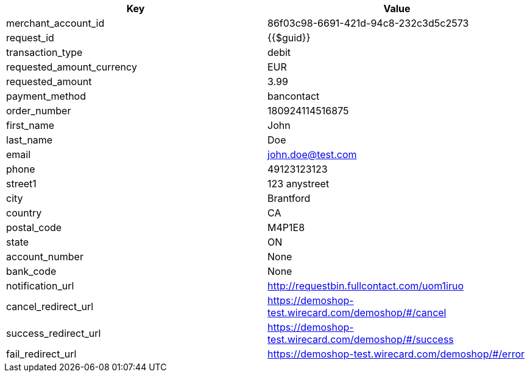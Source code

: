 |===
| Key | Value

| merchant_account_id | 86f03c98-6691-421d-94c8-232c3d5c2573
| request_id | {{$guid}}
| transaction_type | debit
| requested_amount_currency | EUR
| requested_amount | 3.99
| payment_method | bancontact
| order_number | 180924114516875
| first_name | John
| last_name | Doe
| email | john.doe@test.com
| phone | 49123123123
| street1 | 123 anystreet
| city | Brantford
| country | CA
| postal_code | M4P1E8
| state | ON
| account_number | None
| bank_code | None
| notification_url | http://requestbin.fullcontact.com/uom1iruo
| cancel_redirect_url | https://demoshop-test.wirecard.com/demoshop/#/cancel
| success_redirect_url | https://demoshop-test.wirecard.com/demoshop/#/success
| fail_redirect_url | https://demoshop-test.wirecard.com/demoshop/#/error
|===
